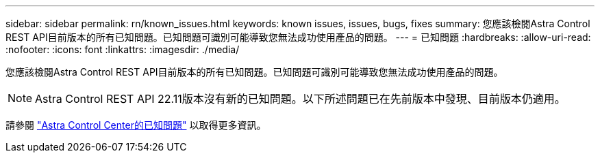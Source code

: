 ---
sidebar: sidebar 
permalink: rn/known_issues.html 
keywords: known issues, issues, bugs, fixes 
summary: 您應該檢閱Astra Control REST API目前版本的所有已知問題。已知問題可識別可能導致您無法成功使用產品的問題。 
---
= 已知問題
:hardbreaks:
:allow-uri-read: 
:nofooter: 
:icons: font
:linkattrs: 
:imagesdir: ./media/


[role="lead"]
您應該檢閱Astra Control REST API目前版本的所有已知問題。已知問題可識別可能導致您無法成功使用產品的問題。


NOTE: Astra Control REST API 22.11版本沒有新的已知問題。以下所述問題已在先前版本中發現、目前版本仍適用。

請參閱 https://docs.netapp.com/us-en/astra-control-center/release-notes/known-issues.html["Astra Control Center的已知問題"^] 以取得更多資訊。
